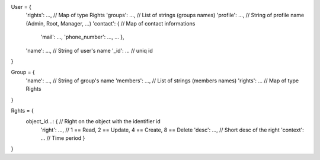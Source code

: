 
.. code-block:: javascript

User = {
    'rights': ...,               // Map of type Rights
    'groups': ...,               // List of strings (groups names)
    'profile': ...,              // String of profile name (Admin, Root, Manager, ...)
    'contact': {                 // Map of contact informations
        'mail': ...,
        'phone_number': ...,
        ...
        },
    'name': ...,                 // String of user's name
    '_id': ...                   // uniq id
}


.. code-block:: javascript

Group = {
    'name': ...,                 // String of group's name
    'members': ...,              // List of strings (members names)
    'rights': ...                // Map of type Rights
}


.. code-block:: javascript

Rghts = {
    object_id...: {             // Right on the object with the identifier id
        'right': ...,           // 1 == Read, 2 == Update, 4 == Create, 8 == Delete
        'desc': ...,            // Short desc of the right
        'context': ...          // Time period
        }
}
